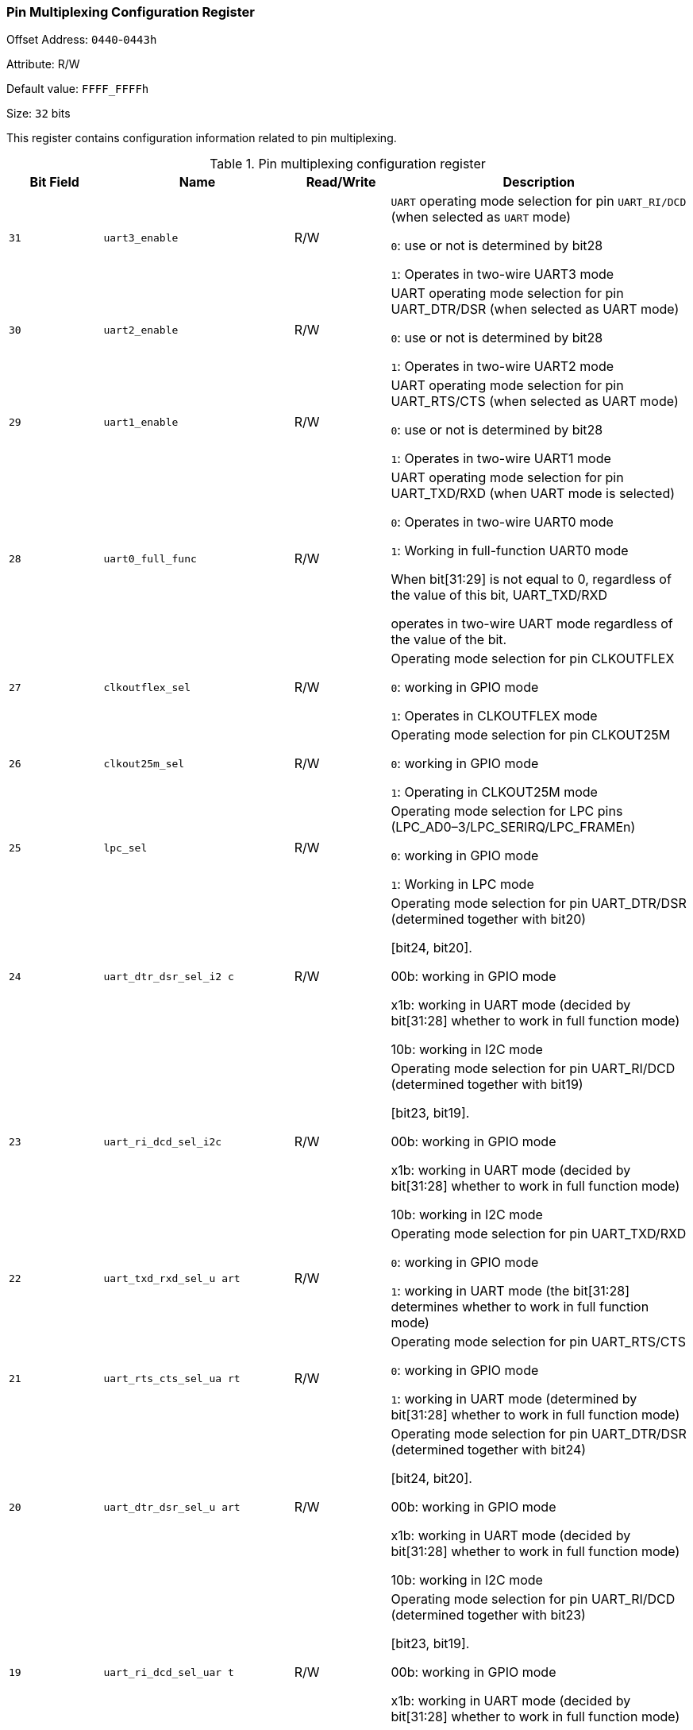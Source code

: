 [[pin-multiplexing-configuration-register]]
=== Pin Multiplexing Configuration Register

Offset Address: `0440`-`0443h`

Attribute: R/W

Default value: `FFFF_FFFFh`

Size: `32` bits

This register contains configuration information related to pin multiplexing.

[[table-pin-multiplexing-configuration-register]]
.Pin multiplexing configuration register
[%header,cols="^1m,^2m,^1,3"]
|===
|Bit Field
|Name
|Read/Write
|Description

|31	
|uart3_enable	
|R/W
|`UART` operating mode selection for pin `UART_RI/DCD` (when selected as `UART` mode)

`0`: use or not is determined by bit28

`1`: Operates in two-wire UART3 mode

|30	
|uart2_enable	
|R/W
|UART operating mode selection for pin UART_DTR/DSR (when selected as UART mode)

`0`: use or not is determined by bit28

`1`: Operates in two-wire UART2 mode

|29	
|uart1_enable	
|R/W
|UART operating mode selection for pin UART_RTS/CTS (when selected as UART mode)

`0`: use or not is determined by bit28

`1`: Operates in two-wire UART1 mode

|28	
|uart0_full_func	
|R/W
|UART operating mode selection for pin UART_TXD/RXD (when UART mode is selected)

`0`: Operates in two-wire UART0 mode

`1`: Working in full-function UART0 mode

When bit[31:29] is not equal to 0, regardless of the value of this bit, UART_TXD/RXD

operates in two-wire UART mode regardless of the value of the bit.

|27	
|clkoutflex_sel	
|R/W
|Operating mode selection for pin CLKOUTFLEX

`0`: working in GPIO mode

`1`: Operates in CLKOUTFLEX mode

|26	
|clkout25m_sel	
|R/W
|Operating mode selection for pin CLKOUT25M

`0`: working in GPIO mode

`1`: Operating in CLKOUT25M mode

|25	
|lpc_sel	
|R/W
|Operating mode selection for LPC pins (LPC_AD0–3/LPC_SERIRQ/LPC_FRAMEn)

`0`: working in GPIO mode

`1`: Working in LPC mode

|24	
|uart_dtr_dsr_sel_i2 c	
|R/W
|Operating mode selection for pin UART_DTR/DSR (determined together with bit20)

[bit24, bit20].

00b: working in GPIO mode

x1b: working in UART mode (decided by bit[31:28] whether to work in full function mode)

10b: working in I2C mode

|23	
|uart_ri_dcd_sel_i2c	
|R/W
|Operating mode selection for pin UART_RI/DCD (determined together with bit19)

[bit23, bit19].

00b: working in GPIO mode

x1b: working in UART mode (decided by bit[31:28] whether to work in full function mode)

10b: working in I2C mode

|22
|uart_txd_rxd_sel_u art	
|R/W
|Operating mode selection for pin UART_TXD/RXD

`0`: working in GPIO mode

`1`: working in UART mode (the bit[31:28] determines whether to work in full function mode)

|21
|uart_rts_cts_sel_ua rt	
|R/W
|Operating mode selection for pin UART_RTS/CTS

`0`: working in GPIO mode

`1`: working in UART mode (determined by bit[31:28] whether to work in full function mode)

|20	
|uart_dtr_dsr_sel_u art	
|R/W
|Operating mode selection for pin UART_DTR/DSR (determined together with bit24)

[bit24, bit20].

00b: working in GPIO mode

x1b: working in UART mode (decided by bit[31:28] whether to work in full function mode)

10b: working in I2C mode

|19	
|uart_ri_dcd_sel_uar t	
|R/W
|Operating mode selection for pin UART_RI/DCD (determined together with bit23)

[bit23, bit19].

00b: working in GPIO mode

x1b: working in UART mode (decided by bit[31:28] whether to work in full function mode)

10b: working in I2C mode

|18	
|usb_oc2_sel	
|R/W
|Operating mode selection for pin `USB_OC2`

`0`: working in `GPIO` mode

`1`: Working in `USB_OC` mode

|17	
|usb_oc1_sel	
|R/W
|Operating mode selection for pin USB_OC1

`0`: working in `GPIO` mode

`1`: Working in `USB_OC` mode

|16	
|usb_oc0_sel	
|R/W
|Operating mode selection for pin USB_OC0

`0`: working in `GPIO` mode

`1`: working in `USB_OC` mode

|15	
|sata2_ledn_sel	
|R/W
|Operating mode selection for pin SATA2_LEDn

`0`: working in `GPIO` mode

`1`: Operates in `SATA` mode

|14	
|sata1_ledn_sel	
|R/W
|Operating mode selection for pin `SATA1_LEDn`

`0`: working in `GPIO` mode

`1`: Operates in `SATA` mode

|13	
|sata0_ledn_sel	
|R/W
|Operating mode selection for pin `SATA0_LEDn`

`0`: working in `GPIO` mode

`1`: Operates in `SATA` mode

|12:11	
|hda_ac97_sel	
|R/W
|Operating mode selection for `HDA` pins. For the pins

`HDA_BITCLK/HDA_SYNC/HDA_RESETn/HDA_SDO/HDA_SDI0`, the operating mode is determined by bit`[12:11]`: `00b`: `GPIO` mode

`10b`: `AC97` mode

`x1b`: `HDA` mode

For pins `HDA_SDI1/HDA_SDI2`, the operating mode is determined by bit[`11`]: `0`: GPIO mode

`1`: `HDA` mode

|10	
|spi_sel	
|R/W
|Operating mode selection for pin `SPI_SCK/SDI/SDO`

`0`: Operates in `GPIO` mode

`1`: Operates in `SPI` mode

|9:8	
|spi_csn_23_sel_spi	
|R/W
|Operating mode selection for pin `SPI_CSn2/3 00b`: operates in GPIOmode

`x1b`: working in `SPI` mode

`10b`: Operating in `I2C` mode

|7:6	
|spi_csn_01_sel_spi	
|R/W
|Operating mode selection for pin `SPI_CSn0/1` 00b: Operates in GPIO mode

`x1b`: working in `SPI` mode

`10b`: Operating in `I2C` mode

|5	
|i2c1_sel	
|R/W
|Operating mode selection for pin `I2C1_SCL/SDA`

`0`: working in GPIO mode

`1`: Working in I2C mode

|4	
|i2c0_sel	
|R/W
|Operating mode selection for pin `I2C0_SCL/SDA`

`0`: working in `GPIO` mode

`1`: Working in `I2C` mode

|3	
|pwm3_sel	
|R/W
|Operating mode selection for pin `PWM3`

`0`: Operates in `GPIO` mode

`1`: Operates in `PWM` mode

|2	
|pwm2_sel	
|R/W
|Operating mode selection for pin `PWM2`

`0`: Operates in `GPIO` mode

`1`: Operates in `PWM` mode

|1	
|pwm1_sel	
|R/W
|Operating Mode Selection for Pin `PWM1`

`0`: Operates in `GPIO` mode

`1`: Operates in `PWM` mode

|0	
|pwm0_sel	
|R/W
|Operating mode selection for pin `PWM0`

`0`: Operates in `GPIO` mode

`1`: Operates in `PWM` mode
|===

The multiplexing relationship between the VSB_GATEn pin and GPIO01 is configured by the internal register (PMCON_RESUME) of the power management module, see 12.3 Register Description.

See the chip pin multiplexing table in Appendix 1 for a cross-reference to the chip pin multiplexing table.
